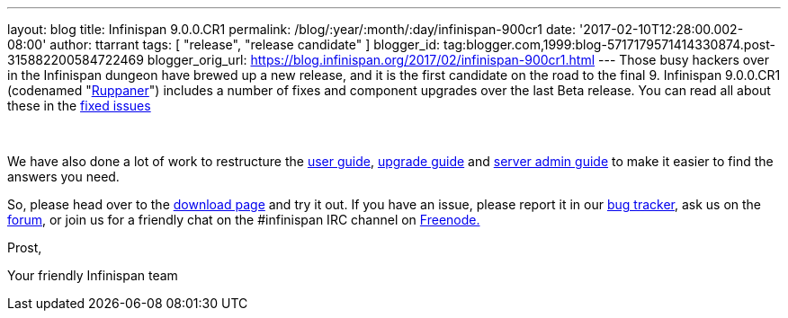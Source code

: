 ---
layout: blog
title: Infinispan 9.0.0.CR1
permalink: /blog/:year/:month/:day/infinispan-900cr1
date: '2017-02-10T12:28:00.002-08:00'
author: ttarrant
tags: [ "release", "release candidate" ]
blogger_id: tag:blogger.com,1999:blog-5717179571414330874.post-315882200584722469
blogger_orig_url: https://blog.infinispan.org/2017/02/infinispan-900cr1.html
---
Those busy hackers over in the Infinispan dungeon have brewed up a new
release, and it is the first candidate on the road to the final 9.
Infinispan 9.0.0.CR1 (codenamed
"https://www.ruppaner-bodensee.de/die-brauerei/[Ruppaner]") includes a
number of fixes and component upgrades over the last Beta release. You
can read all about these in the
https://issues.jboss.org/secure/ReleaseNote.jspa?projectId=12310799&version=12330027[fixed
issues]

 

We have also done a lot of work to restructure the
http://infinispan.org/docs/dev/user_guide/user_guide.html[user guide],
http://infinispan.org/docs/dev/upgrading/upgrading.html[upgrade guide]
and http://infinispan.org/docs/dev/server_guide/server_guide.html[server
admin guide] to make it easier to find the answers you need.


So, please head over to the http://infinispan.org/download/[download
page] and try it out. If you have an issue, please report it in our
https://issues.jboss.org/projects/ISPN/summary[bug tracker], ask us on
the https://developer.jboss.org/en/infinispan/content[forum], or join us
for a friendly chat on the #infinispan IRC channel on
http://webchat.freenode.net/[Freenode.]

Prost,

Your friendly Infinispan team
